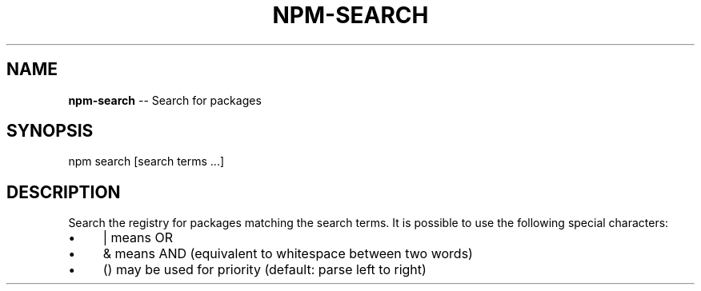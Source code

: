 .\" Generated with Ronnjs/v0.1
.\" http://github.com/kapouer/ronnjs/
.
.TH "NPM\-SEARCH" "1" "August 2011" "" ""
.
.SH "NAME"
\fBnpm-search\fR \-\- Search for packages
.
.SH "SYNOPSIS"
.
.nf
npm search [search terms \.\.\.]
.
.fi
.
.SH "DESCRIPTION"
Search the registry for packages matching the search terms\. It is possible to
use the following special characters:
.
.IP "\(bu" 4
| means OR
.
.IP "\(bu" 4
& means AND (equivalent to whitespace between two words)
.
.IP "\(bu" 4
() may be used for priority (default: parse left to right)
.
.IP "" 0


